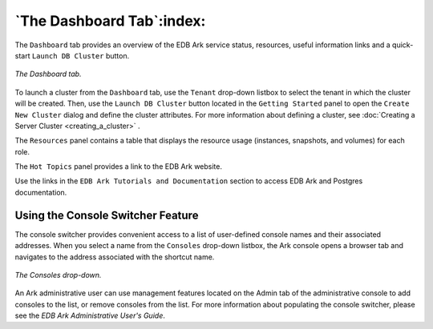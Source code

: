 .. _ark_dashboard_tab:

.. raw:: latex

    \newpage

**************************
`The Dashboard Tab`:index:
**************************

The ``Dashboard`` tab provides an overview of the EDB
Ark service status, resources, useful information links and a
quick-start ``Launch DB Cluster`` button.

.. figure:: images/accessing_ark_console_dashboard.png
      :alt: image description
      :align: center
      :scale: 50%

      *The Dashboard tab.*

To launch a cluster from the ``Dashboard`` tab, use the ``Tenant`` drop-down
listbox to select the tenant in which the cluster will be created. Then,
use the ``Launch DB Cluster`` button located in the ``Getting Started`` panel to
open the ``Create New Cluster`` dialog and define the cluster attributes.
For more information about defining a cluster, see 
:doc:`Creating a Server Cluster <creating_a_cluster>` .

The ``Resources`` panel contains a table that displays the resource usage 
(instances, snapshots, and volumes) for each role.

The ``Hot Topics`` panel provides a link to the EDB Ark website.

Use the links in the ``EDB Ark Tutorials and Documentation`` section to
access EDB Ark and Postgres documentation.


.. _console_switcher:
.. index:: Console Switcher

.. raw:: latex

    \newpage

Using the Console Switcher Feature
----------------------------------

The console switcher provides convenient access to a list of
user-defined console names and their associated addresses. When you
select a name from the ``Consoles`` drop-down listbox, the
Ark console opens a browser tab and navigates to the address associated
with the shortcut name.

.. figure:: images/console_switcher.png
      :alt: image description
      :align: center
      :scale: 80%

      *The Consoles drop-down.*

An Ark administrative user can use management features located on the
Admin tab of the administrative console to add consoles to the list, or
remove consoles from the list. For more information about populating the
console switcher, please see the *EDB Ark Administrative User's Guide*.

